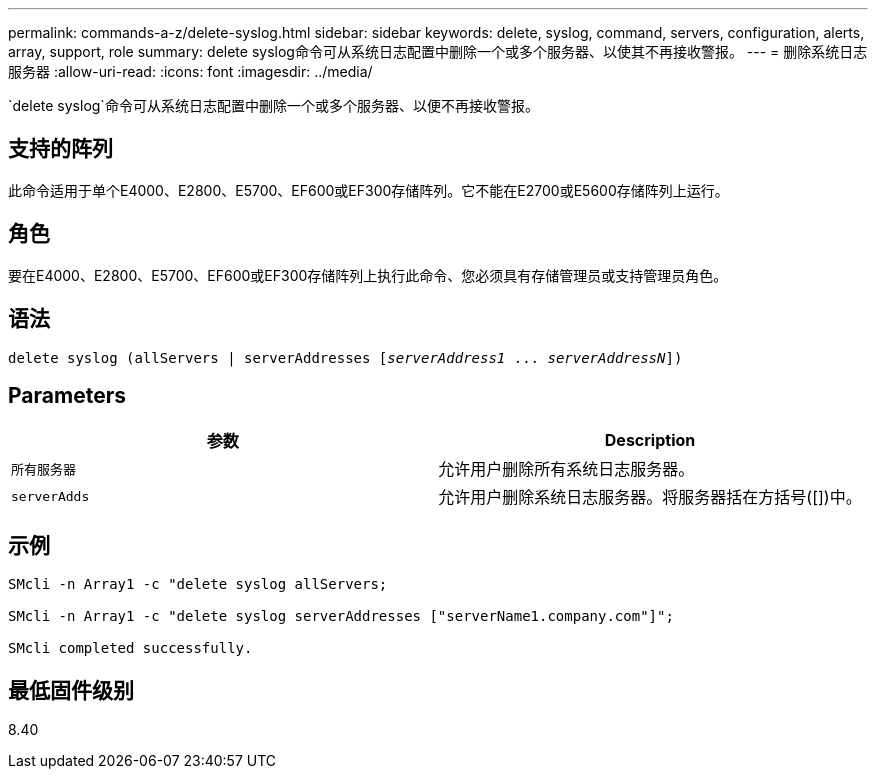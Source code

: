 ---
permalink: commands-a-z/delete-syslog.html 
sidebar: sidebar 
keywords: delete, syslog, command, servers, configuration, alerts, array, support, role 
summary: delete syslog命令可从系统日志配置中删除一个或多个服务器、以使其不再接收警报。 
---
= 删除系统日志服务器
:allow-uri-read: 
:icons: font
:imagesdir: ../media/


[role="lead"]
`delete syslog`命令可从系统日志配置中删除一个或多个服务器、以便不再接收警报。



== 支持的阵列

此命令适用于单个E4000、E2800、E5700、EF600或EF300存储阵列。它不能在E2700或E5600存储阵列上运行。



== 角色

要在E4000、E2800、E5700、EF600或EF300存储阵列上执行此命令、您必须具有存储管理员或支持管理员角色。



== 语法

[source, cli, subs="+macros"]
----
delete syslog (allServers | serverAddresses pass:quotes[[_serverAddress1_ ... _serverAddressN_]])
----


== Parameters

[cols="2*"]
|===
| 参数 | Description 


 a| 
`所有服务器`
 a| 
允许用户删除所有系统日志服务器。



 a| 
`serverAdds`
 a| 
允许用户删除系统日志服务器。将服务器括在方括号([])中。

|===


== 示例

[listing]
----

SMcli -n Array1 -c "delete syslog allServers;

SMcli -n Array1 -c "delete syslog serverAddresses ["serverName1.company.com"]";

SMcli completed successfully.
----


== 最低固件级别

8.40
